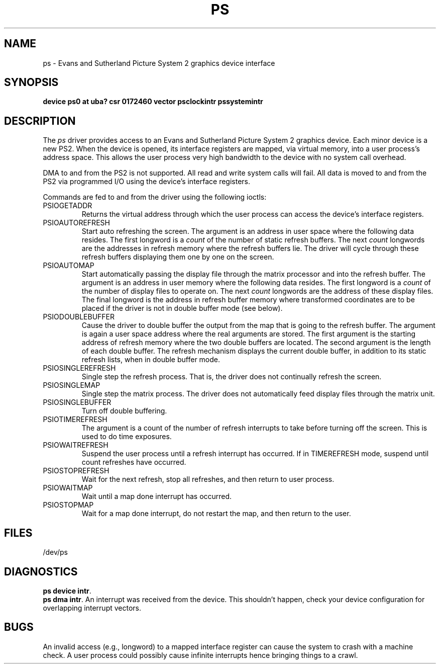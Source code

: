 .\" Copyright (c) 1983 Regents of the University of California.
.\" All rights reserved.  The Berkeley software License Agreement
.\" specifies the terms and conditions for redistribution.
.\"
.\"	@(#)ps.4	6.3 (Berkeley) %G%
.\"
.TH PS 4 ""
.UC 5
.SH NAME
ps \- Evans and Sutherland Picture System 2 graphics device interface
.SH SYNOPSIS
.B "device ps0 at uba? csr 0172460 vector psclockintr pssystemintr"
.SH DESCRIPTION
The
.I ps
driver provides access
to an Evans and
Sutherland Picture System 2 graphics device.
Each minor device is a new PS2.
When the device is opened, its interface registers are mapped,
via virtual memory, into a user process's address space.
This allows the user process very high bandwidth to the device
with no system call overhead.
.PP
DMA to and from the PS2 is not supported. All read and write
system calls will fail.
All data is moved to and from the PS2 via programmed I/O using
the device's interface registers.
.PP
Commands are fed to and from the driver using the following ioctls:
.TP
PSIOGETADDR
.br
Returns the virtual address through which the user process can access
the device's interface registers.
.TP
PSIOAUTOREFRESH
.br
Start auto refreshing the screen.
The argument is an address in user space where the following data resides.
The first longword is a
.I count
of the number of static refresh buffers.
The next
.I count
longwords are the addresses in refresh memory where
the refresh buffers lie.
The driver will cycle through these refresh buffers displaying them one by one
on the screen.
.TP
PSIOAUTOMAP
.br
Start automatically passing the display file through the matrix processor and
into the refresh buffer.
The argument is an address in user memory where the following data resides.
The first longword is a
.I count
of the number of display files to operate on.
The next
.I count
longwords are the address of these display files.
The final longword is the address in refresh buffer memory where transformed
coordinates are to be placed if the driver is not in double buffer mode (see
below).
.TP
PSIODOUBLEBUFFER
.br
Cause the driver to double buffer the output from the map that
is going to the refresh buffer.
The argument is again a user space address where the real arguments are stored.
The first argument is the starting address of refresh memory where the two
double buffers are located.
The second argument is the length of each double buffer.
The refresh mechanism displays the current double buffer, in addition
to its static refresh lists, when in double buffer mode.
.TP
PSIOSINGLEREFRESH
.br
Single step the refresh process. That is, the driver does not continually
refresh the screen.
.TP
PSIOSINGLEMAP
.br
Single step the matrix process.
The driver does not automatically feed display files through the matrix unit.
.TP
PSIOSINGLEBUFFER
.br
Turn off double buffering.
.TP
PSIOTIMEREFRESH
.br
The argument is a count of the number of refresh interrupts to take
before turning off the screen.  This is used to do time exposures.
.TP
PSIOWAITREFRESH
.br
Suspend the user process until a refresh interrupt has occurred.
If in TIMEREFRESH mode, suspend until count refreshes have occurred.
.TP
PSIOSTOPREFRESH
.br
Wait for the next refresh, stop all refreshes, and then return to user process.
.TP
PSIOWAITMAP
.br
Wait until a map done interrupt has occurred.
.TP
PSIOSTOPMAP
.br
Wait for a map done interrupt, do not restart the map, and then
return to the user.
.SH FILES
/dev/ps
.SH DIAGNOSTICS
.BR "ps device intr" .
.br
.BR "ps dma intr" .
An interrupt was received from the device. 
This shouldn't happen,
check your device configuration for overlapping interrupt vectors.
.SH BUGS
An invalid access (e.g., longword) to a mapped interface register
can cause the system to crash with a machine check.
A user process could possibly cause infinite interrupts hence
bringing things to a crawl.
